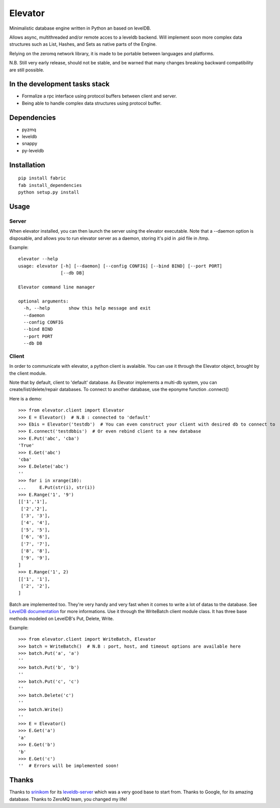 ========
Elevator
========

Minimalistic database engine written in Python an based on levelDB.

Allows async, multithreaded and/or remote acces to a leveldb backend.
Will implement soon more complex data structures such as List, Hashes, and Sets
as native parts of the Engine.

Relying on the zeromq network library, it is made to be portable between languages and
platforms.

N.B. Still very early release, should not be stable, and be warned that
many changes breaking backward compatibility are still possible.


In the development tasks stack
------------------------------
- Formalize a rpc interface using protocol buffers between client and server.
- Being able to handle complex data structures using protocol buffer.

Dependencies
------------

- pyzmq
- leveldb
- snappy
- py-leveldb

Installation
------------

::

    pip install fabric
    fab install_dependencies
    python setup.py install


Usage
-----

Server
~~~~~~
When elevator installed, you can then launch the server using the elevator executable.
Note that a --daemon option is disposable, and allows you to run elevator server as a daemon,
storing it's pid in .pid file in /tmp.

Example:
::
    elevator --help
    usage: elevator [-h] [--daemon] [--config CONFIG] [--bind BIND] [--port PORT]
                    [--db DB]

    Elevator command line manager

    optional arguments:
      -h, --help       show this help message and exit
      --daemon
      --config CONFIG
      --bind BIND
      --port PORT
      --db DB

Client
~~~~~~
In order to communicate with elevator, a python client is avalaible. You can use it through the Elevator object,
brought by the client module.

Note that by default, client to 'default' database.
As Elevator implements a multi-db system, you can create/list/delete/repair databases.
To connect to another database, use the eponyme function .connect()

Here is a demo:
::
    >>> from elevator.client import Elevator
    >>> E = Elevator()  # N.B : connected to 'default'
    >>> Ebis = Elevator('testdb')  # You can even construct your client with desired db to connect to
    >>> E.connect('testdbbis')  # Or even rebind client to a new database
    >>> E.Put('abc', 'cba')
    'True'
    >>> E.Get('abc')
    'cba'
    >>> E.Delete('abc')
    ''
    >>> for i in xrange(10):
    ...     E.Put(str(i), str(i))
    >>> E.Range('1', '9')
    [['1','1'],
     ['2','2'],
     ['3', '3'],
     ['4', '4'],
     ['5', '5'],
     ['6', '6'],
     ['7', '7'],
     ['8', '8'],
     ['9', '9'],
    ]
    >>> E.Range('1', 2)
    [['1', '1'],
     ['2', '2'],
    ]

Batch are implemented too. They're very handy and very fast when it comes to write a lot of datas to the database.
See `LevelDB documentation <http://leveldb.googlecode.com/svn/trunk/doc/index.html>`_ for more informations.
Use it through the WriteBatch client module class. It has three base methods modeled on LevelDB's
Put, Delete, Write.

Example:
::
    >>> from elevator.client import WriteBatch, Elevator
    >>> batch = WriteBatch()  # N.B : port, host, and timeout options are available here
    >>> batch.Put('a', 'a')
    ''
    >>> batch.Put('b', 'b')
    ''
    >>> batch.Put('c', 'c')
    ''
    >>> batch.Delete('c')
    ''
    >>> batch.Write()
    ''
    >>> E = Elevator()
    >>> E.Get('a')
    'a'
    >>> E.Get('b')
    'b'
    >>> E.Get('c')
    ''  # Errors will be implemented soon!

Thanks
------

Thanks to `srinikom <https://github.com/srinikom>`_ for its `leveldb-server <https://github.com/srinikom/leveldb-server>`_ which was a very good base to start from.
Thanks to Google, for its amazing database.
Thanks to ZeroMQ team, you changed my life!
